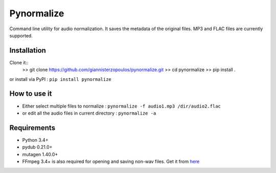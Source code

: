 Pynormalize
===========
Command line utility for audio normalization. It saves the metadata of the original files.
MP3 and FLAC files are currently supported.

Installation
------------

Clone it::
   >> git clone https://github.com/giannisterzopoulos/pynormalize.git
   >> cd pynormalize
   >> pip install .

or install via PyPI : ``pip install pynormalize``

How to use it
-------------
- Either select multiple files to normalize : ``pynormalize -f audio1.mp3 /dir/audio2.flac``
- or edit all the audio files in current directory : ``pynormalize -a``

Requirements
------------
- Python 3.4+
- pydub 0.21.0+
- mutagen 1.40.0+
- FFmpeg 3.4+ is also required for opening and saving non-wav files. Get it from `here`_

.. _`here`: https://www.ffmpeg.org/
